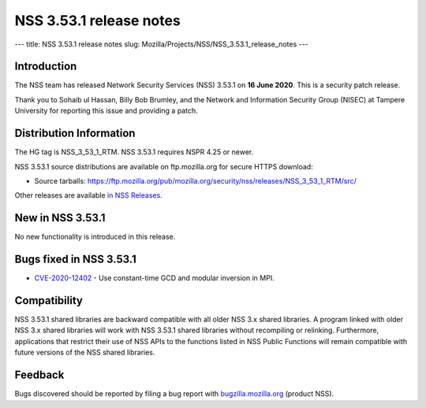 ========================
NSS 3.53.1 release notes
========================
--- title: NSS 3.53.1 release notes slug:
Mozilla/Projects/NSS/NSS_3.53.1_release_notes ---

.. _Introduction:

Introduction
------------

The NSS team has released Network Security Services (NSS) 3.53.1 on **16
June 2020**. This is a security patch release.

Thank you to Sohaib ul Hassan, Billy Bob Brumley, and the Network and
Information Security Group (NISEC) at Tampere University for reporting
this issue and providing a patch.

.. _Distribution_Information:

Distribution Information
------------------------

The HG tag is NSS_3_53_1_RTM. NSS 3.53.1 requires NSPR 4.25 or newer.

NSS 3.53.1 source distributions are available on ftp.mozilla.org for
secure HTTPS download:

-  Source tarballs:
   https://ftp.mozilla.org/pub/mozilla.org/security/nss/releases/NSS_3_53_1_RTM/src/

Other releases are available `in NSS
Releases </en-US/docs/Mozilla/Projects/NSS/NSS_Releases>`__.

.. _New_in_NSS_3.53.1:

New in NSS 3.53.1
-----------------

No new functionality is introduced in this release.

.. _Bugs_fixed_in_NSS_3.53.1:

Bugs fixed in NSS 3.53.1
------------------------

-  `CVE-2020-12402 <https://bugzilla.mozilla.org/show_bug.cgi?id=CVE-2020-12402>`__
   - Use constant-time GCD and modular inversion in MPI.

.. _Compatibility:

Compatibility
-------------

NSS 3.53.1 shared libraries are backward compatible with all older NSS
3.x shared libraries. A program linked with older NSS 3.x shared
libraries will work with NSS 3.53.1 shared libraries without recompiling
or relinking. Furthermore, applications that restrict their use of NSS
APIs to the functions listed in NSS Public Functions will remain
compatible with future versions of the NSS shared libraries.

.. _Feedback:

Feedback
--------

Bugs discovered should be reported by filing a bug report with
`bugzilla.mozilla.org <https://bugzilla.mozilla.org/enter_bug.cgi?product=NSS>`__
(product NSS).
